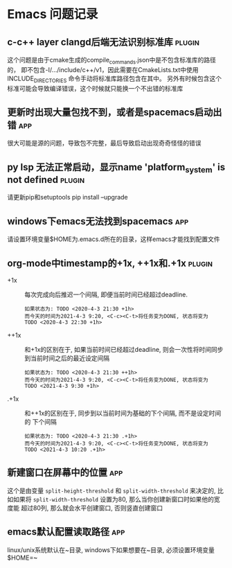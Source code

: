 #+TAGS: { app(a) plugin(p) }

* Emacs 问题记录
** c-c++ layer clangd后端无法识别标准库                              :plugin:
   这个问题是由于cmake生成的compile_commands.json中是不包含标准库的路径的，
   即不包含-I/.../include/c++/v1，因此需要在CmakeLists.txt中使用INCLUDE_DIRECTORIES
   命令手动将标准库路径包含在其中。
   另外有时候包含这个标准可能会导致编译错误，这个时候就只能换一个不出错的标准库
** 更新时出现大量包找不到，或者是spacemacs启动出错                      :app:
   很大可能是源的问题，导致包不完整，最后导致启动出现奇奇怪怪的错误
** py lsp 无法正常启动，显示name 'platform_system' is not defined    :plugin:
   请更新pip和setuptools
   pip install --upgrade
** windows下emacs无法找到spacemacs                                    :app:
   请设置环境变量$HOME为.emacs.d所在的目录，这样emacs才能找到配置文件
** org-mode中timestamp的+1x, ++1x和.+1x                             :plugin:
   - +1x :: 每次完成向后推迟一个间隔, 即便当前时间已经超过deadline.
     #+BEGIN_EXAMPLE
     如果状态为: TODO <2020-4-3 21:30 +1h>
     而今天的时间为2021-4-3 9:20, <C-c><C-t>将任务变为DONE, 状态将变为
     TODO <2020-4-3 22:30 +1h>
     #+END_EXAMPLE
   - ++1x :: 和+1x的区别在于, 如果当前时间已经超过deadline, 则会一次性将时间同步
     到当前时间之后的最近设定间隔
     #+BEGIN_EXAMPLE
     如果状态为: TODO <2020-4-3 21:30 ++1h>
     而今天的时间为2021-4-3 9:20, <C-c><C-t>将任务变为DONE, 状态将变为
     TODO <2021-4-3 9:30 +1h>
     #+END_EXAMPLE
   - .+1x :: 和++1x的区别在于, 同步到以当前时间为基础的下个间隔, 而不是设定时间的
     下个间隔
     #+BEGIN_EXAMPLE
     如果状态为: TODO <2020-4-3 21:30 .+1h>
     而今天的时间为2021-4-3 9:20, <C-c><C-t>将任务变为DONE, 状态将变为
     TODO <2021-4-3 10:20 .+1h>
     #+END_EXAMPLE
** 新建窗口在屏幕中的位置                                              :app:
   这个是由变量 ~split-height-threshold~ 和 ~split-width-threshold~ 来决定的, 比
   如如果将 ~split-width-threshold~ 设置为80, 那么当你创建新窗口时如果他的宽度能
   超过80列, 那么就会水平创建窗口, 否则竖直创建窗口
   
** emacs默认配置读取路径                                               :app:
   linux/unix系统默认在~目录, windows下如果想要在~目录, 必须设置环境变量$HOME=~
